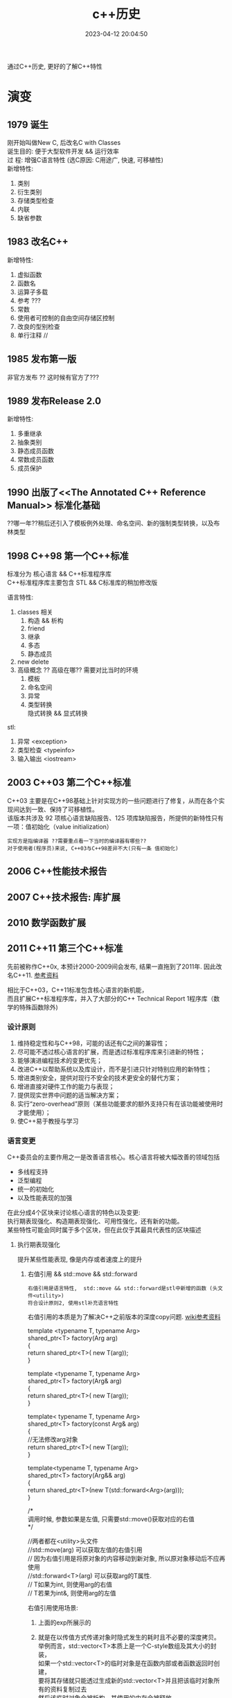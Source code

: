 #+TITLE: c++历史
#+DATE: 2023-04-12 20:04:50
#+HUGO_CATEGORIES: prog_language
#+HUGO_TAGS:
#+HUGO_DRAFT: false
#+hugo_auto_set_lastmod: t
#+OPTIONS: ^:nil
#+OPTIONS: \n:t

通过C++历史, 更好的了解C++特性

#+hugo: more

* 演变
** 1979        诞生
   刚开始叫做New C,  后改名C with Classes
   诞生目的: 便于大型软件开发 && 运行效率
   过    程: 增强C语言特性 (选C原因: C用途广, 快速, 可移植性)
   新增特性:
   1. 类别
   2. 衍生类别
   3. 存储类型检查
   4. 内联
   5. 缺省参数

** 1983        改名C++
   新增特性:
   1. 虚拟函数
   2. 函数名
   3. 运算子多载
   4. 参考 ???
   5. 常数
   6. 使用者可控制的自由空间存储区控制
   7. 改良的型别检查
   8. 单行注释 //

** 1985        发布第一版<<C++程式设计语言>>
   非官方发布 ?? 这时候有官方了???
** 1989        发布Release 2.0
   新增特性:
   1. 多重继承
   2. 抽象类别
   3. 静态成员函数
   4. 常数成员函数
   5. 成员保护
** 1990        出版了<<The Annotated C++ Reference Manual>> 标准化基础
   ??哪一年??稍后还引入了模板例外处理、命名空间、新的强制类型转换，以及布林类型

** 1998 C++98  第一个C++标准
   标准分为 核心语言 && C++标准程序库
   C++标准程序库主要包含 STL && C标准库的稍加修改版

   语言特性:
   1. classes 相关
      1) 构造 && 析构
      2) friend
      3) 继承
      4) 多态
      5) 静态成员
   2. new delete
   3. 高级概念 ?? 高级在哪?? 需要对比当时的环境
      1) 模板
      2) 命名空间
      3) 异常
      4) 类型转换
         隐式转换 && 显式转换

   stl:
   1. 异常     <exception>
   2. 类型检查 <typeinfo>
   3. 输入输出 <iostream>
** 2003 C++03  第二个C++标准
   C++03 主要是在C++98基础上针对实现方的一些问题进行了修复，从而在各个实现间达到一致、保持了可移植性。
   该版本共涉及 92 项核心语言缺陷报告、125 项库缺陷报告，所提供的新特性只有一项：值初始化（value initialization）

   : 实现方是指编译器 ??需要重点看一下当时的编译器有哪些??
   : 对于使用者(程序员)来说, C++03与C++98差异不大(只有一条 值初始化)

** 2006        C++性能技术报告
** 2007        C++技术报告: 库扩展
** 2010        数学函数扩展
** 2011 C++11  第三个C++标准
   先前被称作C++0x, 本预计2000-2009间会发布, 结果一直拖到了2011年. 因此改名C++11. [[https://zh.wikipedia.org/wiki/C%2B%2B11][参考资料]]

   相比于C++03，C++11标准包含核心语言的新机能，
   而且扩展C++标准程序库，并入了大部分的C++ Technical Report 1程序库（数学的特殊函数除外)
*** 设计原则
    1. 维持稳定性和与C++98，可能的话还有C之间的兼容性；
    2. 尽可能不透过核心语言的扩展，而是透过标准程序库来引进新的特性；
    3. 能够演进编程技术的变更优先；
    4. 改进C++以帮助系统以及库设计，而不是引进只针对特别应用的新特性；
    5. 增进类别安全，提供对现行不安全的技术更安全的替代方案；
    6. 增进直接对硬件工作的能力与表现；
    7. 提供现实世界中问题的适当解决方案；
    8. 实行“zero-overhead”原则（某些功能要求的额外支持只有在该功能被使用时才能使用）；
    9. 使C++易于教授与学习
*** 语言变更
    C++委员会的主要作用之一是改善语言核心。核心语言将被大幅改善的领域包括
    - 多线程支持
    - 泛型编程
    - 统一的初始化
    - 以及性能表现的加强


    在此分成4个区块来讨论核心语言的特色以及变更:
    执行期表现强化、构造期表现强化、可用性强化，还有新的功能。
    某些特性可能会同时属于多个区块，但在此仅于其最具代表性的区块描述
**** 执行期表现强化
     提升某些性能表现, 像是内存或者速度上的提升
***** 右值引用 && std::move && std::forward
      : 右值引用是语言特性,  std::move && std::forward是stl中新增的函数 (头文件<utility>)
      : 符合设计原则2, 使用stl补充语言特性

      右值引用的本质是为了解决C++之前版本的深度copy问题. [[https://zh.wikipedia.org/wiki/%E5%8F%B3%E5%80%BC%E5%BC%95%E7%94%A8][wiki参考资料]]
      #+BEGIN_EXAMPLE c++ 值传递.  代价: 额外的临时对象
      template <typename T, typename Arg>
      shared_ptr<T> factory(Arg arg)
      {
      return shared_ptr<T>( new T(arg));
      }
      #+END_EXAMPLE
      #+BEGIN_EXAMPLE c++ 左值传递 代价: 传递对象只能是左值
      template <typename T, typename Arg>
      shared_ptr<T> factory(Arg& arg)
      {
      return shared_ptr<T>( new T(arg));
      }
      #+END_EXAMPLE
      #+BEGIN_EXAMPLE c++ const左值传递 代价: 传递对象无法修改
      template< typename T, typename Arg>
      shared_ptr<T> factory(const Arg& arg)
      {
      //无法修改arg对象
      return shared_ptr<T>( new T(arg));
      }
      #+END_EXAMPLE
      #+BEGIN_EXAMPLE c++ 右值传递
      template<typename T, typename Arg>
      shared_ptr<T> factory(Arg&& arg)
      {
      return shared_ptr<T>(new T(std::forward<Arg>(arg)));
      }

      /*
      调用时候, 参数如果是左值, 只需要std::move()获取对应的右值
      */
      #+END_EXAMPLE
      #+BEGIN_EXAMPLE c++ std::move && std::forward
      //两者都在<utility>头文件
      //std::move(arg)       可以获取左值的右值引用
      //                     因为右值引用是将原对象的内容移动到新对象, 所以原对象移动后不应再使用
      //std::forward<T>(arg) 可以获取arg的T属性.
      //                     T如果为int,  则使用arg的右值
      //                     T若果为int&, 则使用arg的左值
      #+END_EXAMPLE

      右值引用使用场景:
      1. 上面的exp所展示的
      2. 就是在以传值方式传递对象时隐式发生的耗时且不必要的深度拷贝。
         举例而言，std::vector<T>本质上是一个C-style数组及其大小的封装，
         如果一个std::vector<T>的临时对象是在函数内部或者函数返回时创建，
         要将其存储就只能透过生成新的std::vector<T>并且把该临时对象所有的资料复制过去
         然后该临时对象会被析构，其使用的内存会被释放
         #+BEGIN_EXAMPLE c++ 原始版本
         std::vector<int> test(){
           std::vector<int> vec_data;
            //一些操作
            //...
            //返回vec_data实际是
            //1.创建了一个新的std::vector<int> 临时对象
            //2.把vec_data对象深度copy给 临时对象
            //3.返回临时对象
            //4.销毁vec_data对象
            //
            // 其中深度copy会造成非常大的开销, 导致性能低下
            return vec_data;
         }
         #+END_EXAMPLE
         #+BEGIN_EXAMPLE c++ std::move版本
         std::vector<int> test(){
           std::vector<int> vec_data;
           //一些操作
           //...
           //
           //1.创建一个新的std::vector<int> 临时对象
           //2.把vec_data对象移动到 临时对象
           //3.返回临时对象
           //4.销毁vec_data对象
           //
           //对比旧版本, 这里少了深度copy这一层
           return std::vector<int> (std::move(vec_data) );
         }
         #+END_EXAMPLE


      注意事项
      1. 对象被右值引用后, 再操作会导致不可预知的问题(内存相关信息已被置为null)
      2. 并非所有情形都合适. 应该使用在避免深度copy的场合
***** constexpr 泛化的常量表达式
      constexpr确保对象在编译期完成初始化操作, 因此加快运行期的效率

      #+BEGIN_EXAMPLE c++ const && constexpr
      //const 与 constexpr 均表示该表达式(对象或函数)被声明为常量
      //const     不保证对象经历哪种类型的初始化, 可能是编译器初始化, 也可能是运行期初始化
      //constexpr 保证对象使用编译器初始化

      //const演示
      int get_number(){ return 5; }
      const int mx = get_number();  //mx是常量对象, 但在运行期获得初始化
      int arr[mx] ; //错误. 因为mx是在运行期获得初始化; 而int[]需要编译器的常量

      //constexpr演示
      constexpr int get_number(){ return 5; }
      int arr[get_number()]; //正确. 因为constexpr保证函数get_number调用在编译器初始化
      #+END_EXAMPLE

      #+BEGIN_EXAMPLE c++ constexpr
      //修饰函数表达式
      //函数主体必须是非虚拟的，并且除了 typedef 和静态断言之外，仅包含一个 return 语句
      constexpr int max() { return 4; } // ok
      constexpr long long_max() { return 23423424; } //ok
      constexpr bool get_val(){
        bool res = false;
        return res;
      } //error: body只能有一个return statement


      //修饰变量
      //与const类似


      //修饰构造函数
      //构造函数可以有一个成员初始化列表, 但body必须是空的
      //constexpr构造函数 允许编译器在编译时初始化对象, 前提是构造函数的参数都是常量表达式
      struct complex
      {
        constexpr complex(double r, double i) : re(r), im(i) { } // ok
        double re;
        double im;
      }

      constexpr complex cx0(0.0, 1.0); //ok. 编译期初始化

      double x = 1.0;
      constexpr complex cx1(x, 0); //error: x不是常量表达式
      const     complex cx2(x, 0); //ok. 运行期初始化

      constexpr double xx = 1.0;
      constexpr complex cx3(xx, 0); //ok 编译期初始化

      complex cx4(1.0, 2.0); //ok 运行期初始化
      #+END_EXAMPLE
***** 对POD定义的修正
      ?? 这是什么, 完全没有看懂 ??
**** 构造期表现强化
***** 外部模版
      在标准C++中，只要在编译单元内遇到被完整定义的模板，编译器都必须将其实例化（instantiate）
      这会大大增加编译时间，特别是模板在许多编译单元内使用相同的参数实例化。

      C++11之前, 可以告诉编译器在特定位置开始实例化, 但无法告诉编译器不要引发模板实例化
      #+BEGIN_EXAMPLE C++ 特定位置实例化
      template class std::vector<MyClass>;
      #+END_EXAMPLE

      C++11增加了 阻止编译器在编译期间引发模板实例化
      #+BEGIN_EXAMPLE C++ 阻止模板实例化
      extern template class std::vector<MyClass>;
      #+END_EXAMPLE
**** 可用性的加强
***** 初始化列表
      初始化列表的构想是 结构(或数组)的成员依据定义的顺序 由一串形参产生.
      #+BEGIN_EXAMPLE c++ 初始化列表例子
      struct Test{
        int a;
        double b;
        int c;
      }

      //给予 Test一串形参,  Test的成员根据位置,自动获得初始化
      //Test成员a, b, c根据自己在Test结构中定义的顺序, 自动与形参1, 2.0, 3获得匹配的初始化
      //即a=1, b=2.0, c=3
      Test t1{1, 2.0, 3};
      #+END_EXAMPLE

      #+BEGIN_EXAMPLE c++ 初始化列表与class
      //C++11 增加了初始化列表构造函数 std::initializer_list<>
      class Test{
      public:
        Test(std::initializer_list<int> list); //初始化列表构造函数
      }
      Test test{1, 2, 3, 4}; //允许Test对象可以像这样初始化


      //初始化列表构造函数的优先级大于普通的构造函数
      class Test{
      public:
        Test(std::initializer_list<int> list); //初始化列表构造函数
        Test(int i): m_i(i) { };               //普通构造函数
      private:
        int m_i;
      }
      //当初始化列表构造函数 与 普通构造函数形参一致的时候,
      //如果使用{}初始化, 将调用的是初始化列表构造函数
      //比如下面调用的是 Test(std::initializer_list<int> list);
      Test test{1};

      //如果想调用普通构造函数, 应该使用标准的构造函数语法
      //调用的是 Test(init i);
      Test test(1);
      #+END_EXAMPLE

      #+BEGIN_EXAMPLE c++ std::initializer_list<>
      //std::initializer_list除了可以在构造函数中使用, 也可用于普通函数
      void Fun(std::initializer_list<int> list);
      Fun(1, 2, 3);
      #+END_EXAMPLE
***** 统一的初始化
      #+BEGIN_EXAMPLE c++
      struct BasicStruct{
        int x;
        float y;
      }

      struct AltStruct{
        AltStruct(int _x, float _y): x(_x), y(_y) {}
      private:
        int x;
        float y;
      }

      //两者都可以采用一样的初始化样式
      BasicStruct val1 {5, 2.1f};
      AltStruct   val2 {2, 2.1f};
      #+END_EXAMPLE
***** auto && decltype
      C++03使用参数必须明确的指出其类别.
      然而随着模板类别的出现以及模板元编程的技巧, 某物的类别, 特被是函数定义明确的返回类别, 不容易表示.
      C++11提供了auto 自动类别推导, 来解决该问题

      有被明确初始化的参数可以使用auto.
      对于指针类型, 使用auto 和 auto*是一样的.
      对于引用类型, 必须使用auto&. 因为auto总是推断出非引用类型
***** 基于范围的for循环
      简化了for循环. 可以使用在C型数组, 初始化列表, 和任何定义了begin(), end()的类型
      #+BEGIN_EXAMPLE c++ 范围for循环
      int my_array[5] {1, 2, 3, 4, 5};
      //每个元素 * 2
      //注意这里是auto&, 而非auto
      for (auto& x : my_array){
        x *= 2;
      }
      #+END_EXAMPLE
***** lambda函数表达式
***** 返回类别后置的函数声明
      ?? 看样子, 主要用于模板中函数的返回类别 ??
***** class对象构造改良
      #+BEGIN_EXAMPLE c++ 委托构造(delegation)
      //C++11之前, 构造函数不允许调用其他构造函数
      //C++11, 取消了该限制, 允许构造函数调用其他构造函数, 这种做法称为委托构造
      class SomeType{
      public:
        SomeType() : SomeType(0, "hahah") {}
        SomeType(int i) : SomeType(i, "haha222") {}
        SomeType(string& s) : SomeType(1, s) { test(); }

      private:
        SomeType(int i, string& s): m_i(i), m_s(s) {}

        int m_i;
        string m_s;
      };
      #+END_EXAMPLE

      #+BEGIN_EXAMPLE c++ 派生类可以直接使用基类的构造函数
      //C++03 基类的构造函数不能直接作为派生类的构造函数, 每个派生类必须实现自己的构造函数
      //C++11 取消了该限制. 编译器可以使用基类的构造函数完成派生类的构造
      //而将基类的构造函数带入派生类的动作. 无法选择性的部分带入.
      //要么全部带入, 要么一个都不带入
      class BaseClass{
      public:
        BaseClass(int v);
      };

      class DerivedClass :public BaseClass {
      public:
        using BaseClass::BaseClass; //使用基类的构造函数
      };
      #+END_EXAMPLE

      #+BEGIN_EXAMPLE c++ class中的成员可以在声明的地方被初始化
      //C++03 class 成员变量只能在构造函数中被初始化
      //C++11 取消了该限制, 使其可以在声明的地方初始化
      class SomeClass{
      public:
        SomeClass() {}   //当构造函数中未初始化m_val时, 使用定义的值45
        SomeClass(int i) : m_val(i) {} //如果构造函数中初始化了m_val, 则使用构造函数中的值
      private:
        int m_val = 45;
        int m_test {45}; //也可以使用列表初始化的样式
      };
      #+END_EXAMPLE
***** 显示虚函数重载
      #+BEGIN_EXAMPLE c++ 显示虚函数重载 override
      struct Base{
        virtual void func(int);
      };

      struct Derived : Base{
        virtual void func(int) override;    //ok 显示重载
        virtual void func(float) override;  //error: struct Base中没有对应的虚函数
      };
      #+END_EXAMPLE

      #+BEGIN_EXAMPLE c++ 禁止重载 final
      struct Base{
        virtual void func(int) final;
      };

      struct Derived : Base{
        virtual void func(int);  //error: struct Base:func 禁止重载
      };
      #+END_EXAMPLE
***** 空指针
      #+BEGIN_EXAMPLE c++ nullptr
      //C++11之前, 使用NULL来表示0和空指针 ( C的做法 )
      //但是在函数重载时候, 就容易引发歧义
      void foo (char*);
      void foo (int);
      void foo (nullptr_t);
      //调用的实际是 void foo(int);  而非void foo(nullptr_t)
      foo(NULL)

      //C++11引入了nullptr 用来表示指针
      //这样调用的就是 void foo(nullptr_t)
      foo(nullptr)
      #+END_EXAMPLE
***** 强类型枚举
      ?? 不是很明白 这个的意义在哪 ??
      ?? 枚举不和int比较, 不会很限制使用场景吗 ??
***** 角括号
      C++03的分析器一律把 >> 视为右移运算符. 为了避免, 编码时候不能把>>连着写. 尤其在模板编码中
      C++11变更了分析器规则, 使其更加智能
***** 显式类别转换 explicit
      ?? 完全没有印象 ??
***** 模板的别名
      ?? 对模板 完全不熟悉 ??
***** 模板参数的缺省值
***** 无限制的unions
      ?? 需要详细了解一下 ??
**** 能力的提升
     这些特性让C++语言能够做一些以前做不到的，或者极其复杂的，或者需求一些不可移植的库的事情。
***** 可变参数模板
      ?? 又是模板... ??
***** 字符串字面值
      #+BEGIN_EXAMPLE c++ 对Unicode的支持
      //C++03 提供了两种字符串字面值
      "abc"   //产生以空字符\0结尾的 const char 数组
      L"abc"  //产生以空字符\0结尾的 const wchat_t数组

      //C++11加强了对Unicode的支持,
      //类别char的定义被修改为其大小至少能够存储UTF-8的8位编码, 并且能够容纳编译器的基本字符集的任何成员
      //新增char16_t, char32_t, 分别对应UTF-16, UTF-32
      u8"I'm a UTF-8 string."
      u"I'm a UTF-16 string."
      U"I'm a UTF-32 string."
      //并且允许直接在字符串内插入unicode codepoints
      // \u之后的是16 bits的十六进制数值;
      // \U之后的是32 bits的十六进制数值
      u8"This is a Unicode Character: \u2018."
      u"This is a bigger Unicode Character: \u2018."
      u8"This is a Unicode Character: \U00002018."
      #+END_EXAMPLE

      #+BEGIN_EXAMPLE c++ raw(原始)字符串字面值
      R"(The String Data \ Stuff " )" //()中的内容不会被转义

      //R 可以和 u8/u/U组合使用
      u8R"(I'm a "raw UTF-8" string.)"
      #+END_EXAMPLE
***** 用户定义字面值
      C++11开放用户定义新的字面修饰符（literal modifier），利用自定义的修饰符完成由字面值构造对象。

      字面值转换可以定义为两个阶段：原始与转换后（raw与cooked)
      原始字面值指特定类型的字符序列，而转换后的字面值则代表另一种类别。
      如字面值1234，原始字面值是'1', '2', '3', '4'的字符序列；
      而转换后的字面值是整数值1234。另外，字面值0xA转换前是序列'0', 'x', 'A'；转换后代表整数值10。

      ?? 如何使用 ??
***** 多线程编程支持
      C++标准委员会计划统一对多线程编程的支持. 这将涉及两个部分：
      1. 设计一个可以使多个线程在一个进程中共存的内存模型；
      2. 为线程之间的交互提供支持. 这部分将由程序库提供支持

      在多个线程可能会访问相同内存的情形下，由一个内存模型对它们进行调度是非常有必要的。
      遵守模型规则的程序是被保证正确运行的，
      但违反规则的程序会发生不可预料的行为，这些行为依赖于编译器的优化和内存一致性的问题。

      虽然C++11会在语言的定义上提供一个内存模型以支持线程，但线程的使用主要将以C++11标准库的方式呈现。
      C++11标准库会提供类别thread（std::thread）。若要执行一个线程，可以创建一个类别thread的实体，其初始参数为一个函数对象，以及该函数对象所需要的参数。透过成员函数std::thread::join()对线程会合的支持，一个线程可以暂停直到其它线程执行完毕。若有底层平台支持，成员函数std::thread::native_handle()将可提供对原生线程对象执行平台特定的操作。
      对于线程间的同步，标准库将会提供适当的互斥锁（像是std::mutex，std::recursive_mutex等等）和条件参数（std::condition_variable和std::condition_variable_any）。前述同步机制将会以RAII锁（std::lock_guard和std::unique_lock）和锁相关算法的方式呈现，以方便程序员使用。
      对于要求高性能，或是极底层的工作，有时或甚至是必须的，我们希望线程间的通信能避免互斥锁使用上的开销。以原子操作来访问内存可以达成此目的。针对不同情况，我们可以透过显性的内存屏障改变该访问内存动作的可见性。
      对于线程间异步的传输，C++11标准库加入了以及std::packaged_task用来包装一个会传回异步结果的函数调用。因为缺少结合数个future的功能，和无法判定一组promise集合中的某一个promise是否完成，futures此一提案因此而受到了批评。
      更高级的线程支持，如线程池，已经决定留待在未来的Technical Report加入此类支持。更高级的线程支持不会是C++11的一部分，但设想是其最终实现将创建在目前已有的线程支持之上。
      std::async提供了一个简便方法以用来执行线程，并将线程绑定在std::future。用户可以选择一个工作是要多个线程上异步的执行，或是在一个线程上执行并等待其所需要的资料。默认的情况，实现可以根据底层硬件选择前面两个选项的其中之一。另外在较简单的使用情形下，实现也可以利用线程池提供支持。


      ?? 后期重点查看 ??
***** thread-local的存储期限
***** 使用或禁用对象的默认函数
      #+BEGIN_EXAMPLE c++  default && delete
      //C++03中, 用户无法精确控制class的默认函数, 比如默认构造函数, 默认复制构造函数, 默认赋值运算符等
      //比方说, 要让class不能被copy, 必须将复制构造函数 与 赋值运算符声明为private, 并不去定义他们.
      //        这样尝试使用这些为定义的函数会导致编译期或连接器错误
      //        但这种手法一点也不理想
      //
      //C++11允许显示的声明采用或禁用编译器提供的内置函数
      //
      struct SomeType{
        SomeType() = default; //使用默认的构造函数
      };

      //
      struct NonCopyable{
        //禁用复制构造函数 && 赋值运算符
        NonCopyable & operator=(const NonCopyable& ) = delete;
        NonCopyable (const NonCopyable& ) = delete;

        NonCopyable () = default;
      }
      #+END_EXAMPLE
***** long long int类型
      在32位系统上，一个long long int是保有至少64个有效比特的整数类别。
      C99将这个类别引入了标准C中，目前大多数的C++编译器也支持这种类别。
      C++11将把这种类别添加到标准C++中。
***** 静态assertion
***** sizeof运算符可以作用于class的所有成员
      #+BEGIN_EXAMPLE c++
      //C++11之前, sizeof运算符只能用于class的静态成员
      //C++11修改为均可使用
      struct SomeType{
        OtherType member;
      };

      sizeof(SomeType::member); //传回OtherType的大小
      //?? 如果成员是vector数组, 会是什么样 ??
      #+END_EXAMPLE
***** 垃圾回收机制
      ?? 没明白... ??
*** stl变更
**** stl组件上的升级
     基于C++11新特性, 实现stl的更优
     1. 右值引用和其相关的move支持
     2. 支持UTF-16编码，和UTF-32字符集
     3. 变长参数模板（与右值引用搭配可以达成完美转发（perfect forwarding））
     4. 编译期常量表达式
     5. Decltype
     6. 显式类别转换子
     7. 使用或禁用对象的默认函数
**** 线程支持
**** 多元组类别
**** 散列表
**** 正则表达式
**** 通用智能指针
**** 可扩展的随机数功能
     ?? C++版本的 也太麻烦了把 ...  ??
**** 包装引用
     ?? 与模板有关 ??
**** 对函数对象的包装
**** 用于元编程的类别属性
     ?? ?? ??
**** 用于计算函数对象返回类型的统一方法
**** itoa函数
     iota 函数可将给定区间的值设定为从某值开始的连续值，
     例如将连续十个整数设定为从 1 开始的连续整数（即 1、2、3、4、5、6、7、8、9、10）。

     #+BEGIN_EXAMPLE c++ 例子
     #include <iostream>
     #include <array>
     #include <numeric>

     std::array<int, 10> ai;
     std::iota(ai.begin(), ai.end(), 1);
     for(int i: ai){
       std::cout<<i<<" ";//1 2 3 4 5 6 7 8 9 10
     }
     #+END_EXAMPLE

     ?? 貌似 作用不大呀 ??

** 2011        十进制浮点数扩展
** 2014 C++14  第四个C++标准
   C++14旨在作为C++11的一个小扩展, 主要提供漏洞修复和小的改进. [[https://zh.wikipedia.org/wiki/C%2B%2B14][参考资料]]
*** 语言特性变更
**** 泛型的lambda
     ?? 这是什么玩意 ??
     #+BEGIN_EXAMPLE c++ 例子
     //C++11中, lambda函数的形参必须被声明为具体的类型
     //C++14 放宽了这个要求
     auto lambda = [](auto x, auto y) { return x + y; }
     #+END_EXAMPLE
**** lambda捕获部分中使用表达式
     C++11的lambda函数允许通过 [值copy 或 引用] 捕获已在外层作用域声明的变量.
     C++14允许lambda成员用任意的被捕获表达式初始化.意味着:
     1. 允许 capture by value-move
     2. 允许任意声明的lambda成员, 而不需要外层作用域有一个具有相应名字的变量.这称为广义捕获.
        即使在闭包区域中存在相同的变量也会被新变量覆盖(只是在lambda中被覆盖).
        新变量类型由他的初始化表达式推导, 类似与auto


     #+BEGIN_EXAMPLE C++ lambda
     //val新变量不需要特意声明类型, 会根据auto自动推导
     //lambda的返回值为1, 说明新变量val成功被初始化
     auto lambda = [val = 1]{ return val; }


     //另一个例子
     auto x = 1;
     //lambda捕获中, r是x(外部x)的引用; x是新变量(会在lambda中覆盖外部变量x)
     //此处的新变量r为1; 新变量x为10
     auto f = [&r=x, x=x*10]{
       ++ r;
       return r + x;
     }
     //结果是外部变量x被设置为2;  f()返回12
     f();
     #+END_EXAMPLE
**** 函数返回类型推导
     C++11允许lambda函数根据return语句的表达式类型推断返回类型;
     C++14为一般的函数也提供了这个功能.

     ?? 真的完全想不通这种不易阅读的特性 到底有什么用 ??
**** decltype(auto)
     #+BEGIN_EXAMPLE c++ 定义时候的类型推导
     const int x = 0;
     auto x1 = x; //x1为int类型
     decltype(auto) x2 = x; //x2为const int类型

     int y =0;
     int& y1 = y;
     auto y2 = y1; //int类型
     decltype(auto) y3=y1; //int&

     int&& z =0;
     auto z1 = std::move(z); //int
     decltype(auto) z2 = std::move(z); //int&&
     #+END_EXAMPLE

     #+BEGIN_EXAMPLE c++ 函数返回类型推导
     //函数返回类型为int
     auto f (const int& i) { return i; }

     //函数返回类型为const int&
     decltype(auto) g (const int& i) { return i; }
     #+END_EXAMPLE
**** constexpr函数放宽限制
     C++11对constexpr函数做了严格的限制, 允许的语句非常少(基本就是一条return语句...)
     C++14放宽了该限制. 允许constexpr有以下内容:
     1. 任何声明, 除了
        - static 或 thread_local变量
        - 没有初始化的变量声明
     2. 条件分支语句 if && switch
     3. 所有的循环语句, 包含range for 循环
     4. 表达式可以改变一个对象的值
        需要该对象的生命期在声明为constexpr的函数内部开始, 包括对有constexpr声明的任何非const非静态成员函数的调用.


     此外，C++11指出，所有被声明为constexpr的非静态成员函数也隐含声明为const（即函数不能修改*this的值）
     C++14中这点已经被删除，非静态成员函数可以为非const
**** 变量模板
     C++14之前模板可以是函数模板或类模板
     C++14中引入了变量模板
**** class对象构造优化 (聚合类的成员初始化)
     C++11中class的成员变量可以在声明的地方初始化. 但是如果构造函数中未定义该变量, 那么该class就不允许使用聚合初始化;
     C++14中放松了这一限制

     #+BEGIN_EXAMPLE c++
     struct Test{
       int m_x;
       int m_y = 40;

       Test(int x) : m_x(x) {}
     };

     Test t1{1}; //在C++11中是不允许的, 因为Test的构造函数Test(int x)中未初始化m_y

     Test t2{1}; //在C++14中是合法的. m_y会使用默认值40
     #+END_EXAMPLE
**** 二进制字面量
     C++14的数字允许使用二进制形式指定.使用前缀0b或0B.
**** 数字分位符
     C++14引入单引号 ' 作为数字分位符号, 使得数值型的字母量更好的可读性.
     #+BEGIN_EXAMPLE c++ '
     auto integer_literal = 100'0000;
     auto floating_point_literal = 1.797'693'134'862'315'7E+308;
     auto binary_literal = 0b0100'1100'0110;
     auto silly_example = 1'0'0'000'00;
     #+END_EXAMPLE
**** deprecated属性
     deprecated属性允许标记不推荐使用的实体，该实体仍然能合法使用，
     但会让用户注意到使用它是不受欢迎的，并且可能会导致在编译期间输出警告消息。
     deprecated可以有一个可选的字符串文字作为参数，以解释弃用的原因和/或建议替代者。

     #+BEGIN_EXAMPLE c++ deprecated
     [[deprecated]] void f();

     [[deprecated("g() is unsafe, use h() instead")]]
     void g();

     void test(){
       f(); //warnning: f()已被弃用
       g(); //warnning: g() is unsafe, use h() instead
     }
     #+END_EXAMPLE

*** stl变更
**** 共享的互斥体和锁
     C++14增加了一类共享的互斥体和相应的共享锁
     起初选择的名字是std::shared_mutex，但由于后来增加了与std::timed_mutex相似的特性，std::shared_timed_mutex成为了更适合的名字
**** 元函数的别名
**** 关联容器中的异构查找
     C++标准库定义了四个关联容器类。
     set和multiset允许用户根据一个值在容器中查找对应的的同类型的值。
     map和multimap容器允许用户指定键（key）和值（value）的类型，根据键进行查找并返回对应的值。
     然而，查找只能接受指定类型的参数，在map和multimap中是键的类型，而在set和multiset容器中就是值本身的类型。

     C++14允许通过其他类型进行查找，只需要这个类型和实际的键类型之间可以进行比较操作。[
     这允许std::set<std::string>使用const char*，或任何可以通过operator< 与std::string比较的类型作为查找的参数。

     为保证向后兼容性，这种异构查找只在提供给关联容器的比较器允许的情况下有效。
     标准库的泛型比较器，如std::less<>与std::greater<>允许异构查找
**** stl自定义字面量
     C++11增加了自定义字面量的语言特性. C++14的stl中利用了这个特性
     C++14 stl定义了如下字面量后缀
     1. s 创建各种std::basic_string类型
     2. h, min, s, ms, us, ns 创建相应的std::chrono::duration时间间隔
     3. if, i, il 创建std::complex<float>, std::complex<double>, std::complex<long double>复数类型


     这些字面量可以用于编译时的constexpr
     #+BEGIN_EXAMPLE c++
     //两个s互补干扰, 表示std::basic_string的s只能对字符串字面量操作, 而表示秒的只针对数字.
     auto str = "hello world"s;
     auto dur = 60s;
     auto z   = 99i;
     #+END_EXAMPLE
**** 通过类型寻址多元组
     C++11引入的std::tuple类型允许不同类型的值的聚合体用编译期整型常数索引。
     C++14还允许使用类型代替常数索引，从多元组中获取对象。
     若多元组含有多于一个这个类型的对象，将会产生一个编译错误
     #+BEGIN_EXAMPLE c++ std::tuple
     tuple<string, string, int> t("foo", "bar", 7);
     int i = get<2>(t);    //i = 7; C++11
     int j = get<int>(t);  //j = 7; C++14新增
     string s = get<string>(t); //编译错误, 歧义
     #+END_EXAMPLE
**** 较小的标准库特性
     1. std::make_unique可以像std::make_shared一样使用, 用于产生std::unique_str对象
     2. std::is_finale用于识别一个class类型是否禁止被继承
     3. std::integral_constant增加了一个返回常量值的operator()
     4. 全局std::begin/std::end函数之外, 增加了std::cbegin/std::cend函数, 用于返回常量迭代器 constant iterators
** 2015        文件系统
** 2015        用于并行计算的扩展
** 2015        事务性内存操作
** 2015        概念库, 用于优化编译期信息
** 2016        用于并行计算的扩展
** 2017        标准库扩展
** 2017        提供范围机制
** 2017        协程库扩展
** 2017 C++17  第五个C++标准
   C++17旨在作为大型扩展. [[https://zh.wikipedia.org/wiki/C%2B%2B17][参考资料]]
*** ?? 新功能 ??
**** static_assert无需提供出错信息
**** 具有模板形式的模板参数允许使用typename (之前只能使用class)
**** std::uncaught_excepitions取代std::uncaught_exception
**** 变长参数模板的Folding运算
**** 容器访问操作表示方法的统一化
**** 连续迭代器
**** 新增特殊数学函数
*** 语言特性
**** u8字面量
     #+BEGIN_EXAMPLE c++ u8
     //C++11的时候, u8可以修饰字符串
     //C++17新增了u8可以修饰单个字符
     char x = u8'x';
     #+END_EXAMPLE
**** 使noexcept成为系统的一部分
     ?? 需要再仔细的查看 ??
     noexcept在C++11中首次加入, 作用是抛出异常, 取代throw  ?? 为什么取代throw ??

     C++17中使其成为了系统的一部分 ??什么意思??
**** {}列表初始化的自动推导规则
     具体详见C++11中的说明  [[*初始化列表][初始化列表]]
     #+BEGIN_EXAMPLE c++
     //C++11中会被推导为 std::initializer_list<int>
     //C++17中推导为 int
     auto x {3};
     #+END_EXAMPLE
**** lambda函数按值捕获this指针
     C++17之前, lambda只能按引用捕获this指针
     C++17允许使用*this捕获对象的副本
**** class 构造函数
     ?? 完全没有概念 ??
     1. 编译时 if constexpr
     2. 构造函数lambda
**** 内联变量 inline
     过去inline用于函数声明, 现在也可以用于变量声明, 表示函数或定义可定义多次(内容必须完全相同)
     这允许在头文件中定义一个内联变量
**** 结构化绑定
     变量定义初始化时, 允许形如auto [x,y,z] = expr;
     其中expr的 元组类似的对象包括 std::tuple, std::pair, std::array等聚合结构

     #+BEGIN_EXAMPLE c++
     //例子1
     using Coordinate = std::pair<int, int>;
     Coordinate origin() { return Coordinate{1,2}; }
     const auto [x, y] = origin(); //x=1; y=2

     //例子2
     std::unordered_map<std::string, int> mapping{
       {"a", 1},
       {"b", 2},
       {"c", 3},
     };
     for (const auto& [key, value] : mapping:){
        //do something
     }
     #+END_EXAMPLE
**** if/switch选择语句可以带初始化
     #+BEGIN_EXAMPLE c++
     //例子1
     //之前需要放到语句块中限制锁的范围
     {
       std::lock_guard<std::mutex> lk(mx);
       if (v.empty()) v.push_back(val);
     }
     //现在可以直接放到if中
     if (std::lock_guard<std::mutex> lk(mx); v.empty()) {
       v.push_back(val);
     }


     //例子2
     //更好的限制了变量的作用域
     Foo gadget(args);
     switch (auto s = gadget.status()) {
       case OK: gadget.zip(); break;
       case Bad: throw BadFoo(s.message());
     }
     //vs.现在
     switch (Foo gadget(args); auto s = gadget.status()) {
       case OK: gadget.zip(); break;
       case Bad: throw BadFoo(s.message());
     }
     #+END_EXAMPLE
**** 嵌套的namespace
     #+BEGIN_EXAMPLE c++
     //C++17以前
     namespace A{
       namespace B{
         namespace C{
           int i;
         }
       }
     }

     //C++17简化了
     namespace A::B::C{
       int i;
     }
     #+END_EXAMPLE
**** fallthrough, nodiscard, maybe_unused特性
     C++17中新增
*** stl
**** std::variant
**** std::optional
**** std::any
**** std::string_view
**** std::filesystem
**** std::invoke
**** std::apply
**** std::byte
**** maps && sets更优效率的移动节点
**** 并行算法
     许多stl算法, 如copy, find和sort支持并行执行策略
** 2018        网络库
** 2018        并行扩展
** 2018        模块
** 2020 C++20  第五个C++标准
   C++20是一项非常大的改动. [[https://zhuanlan.zhihu.com/p/137646370?utm_id=0][参考资料]]
*** 语言特性
**** 新增关键字
     1. concept
     2. requires
     3. constinit
     4. consteval
     5. co_await
     6. co_return
     7. co_yield
     8. char8_t
**** 新增标识符
     1. import
     2. module
**** modules 模块
     优点:
     1. 没有头文件
     2. 声明实现仍然可以分离, 但非必要
     3. 可以显示指定哪些导出(类, 函数等)
     4. 不需要头文件重复引入宏 include
     5. 模块之间名称可以相同 不会冲突
     6. 模块只处理一次, 编译更快 (头文件每次引入都需要处理)
     7. 预处理宏只在模块内有效
     8. 模块引入顺序无关紧要 (头文件引入顺序不同,可能发生不同结果)

     #+BEGIN_EXAMPLE c++ modules
     //创建模块
     //export导出模块; 模块的名字是cppcon
     export module cppcon;
     namespace CppCon{
       auto GetWelcomeHelper() { return "Hello World"; }
       export auto GetWelcome() { return GetWelcomehelper(); }
     }

     //引用模块
     import cppcon;
     int main(){
       std::cout << CppCon::GetWelcome();
     }
     #+END_EXAMPLE
**** import头文件
     #+BEGIN_EXAMPLE c++
     //隐式的将 iostream 转换为模块
     //加速构建, 因为iosteam只会处理一次
     //和预编译PCH具有相似的效果 ?? PCH是什么 ??
     import <iostream>
     #+END_EXAMPLE
**** Ranges
     Range代表一串元素或者一串元素中的一段
     意义:
     1. 简化语法, 方便使用
     2. 防止begin/end不配对
     3. 使变换/过滤等串联操作成为可能
     #+BEGIN_EXAMPLE c++
     vector<int> data{11, 22, 33};
     sort(begin(data), end(data));
     sort(data); //使用Ranges
     #+END_EXAMPLE

     #+BEGIN_EXAMPLE c++ 串联
     //View: 延迟计算, 不持有, 不改写
     //Actions: 即时处理, 改写
     //Algorithms: 所有接受begin/end对的算法都可以使用
     //View和Ations使用管道符 | 串联

     //例子1 串联view
     vector<int> data{1,2,3,4,5,6,7,8,9,10};
     auto result = data |
                   views::remove_if([] (int i) { return i % 2 == 1;}) |
                   views::transform([])(int i) { return to_string(i);});
     //result = {"2","4","6","8","10"};
     //注意 以上操作被延迟, 只有便利result的时候才触发


     //例子2 串联actions
     //排序然后去重
     //操作会原地对data进行更改, 然后返回
     vector<int> data{4, 3, 4, 1, 8, 0, 8};
     vector<int> result = data| actions::sort | actions::unique;


     //例子3 过滤和变换
     //所有的计算延迟到accumulate累加遍历的时候发生
     int total = accumulate( view::ints(1) |  //产生一个无限对整型数列
                             view::transform([] (int i) { return i * i;}) | //平方
                             view::take(10), //取前10个元素
                             0); //累加
     #+END_EXAMPLE
**** 协程
     意义:
     1. 异步I/O
     2. 延迟计算
     3. 事件驱动的程序
     4. generator

     #+BEGIN_EXAMPLE c++ 语法
     //co_wait    挂起协程, 等待其他计算完成
     //co_return  从协程返回 (协程禁用return)
     //co_yield   弹出一个值, 挂起协程, 下一次调用继续协程的运行
     //for co_await 循环体
     #+END_EXAMPLE
**** Concepts
     ?? 模板相关 ??
**** lambda
     1. 需要显示捕获this变量
        C++20之前 [=] 隐式捕获this
        C++20开始 需要显示捕获this [=, this]
     2. 模板形式的lambda表达式
     3. lambda表达式捕获 支持打包展开
**** constexpr 更新
**** 原子智能指针 Atomic
     智能指针对于数据读写并非线程安全.
     C++20之前, 多线程中使用智能指针, 需要使用mutex控制访问.
     C++20新增 atomic<shared_ptr<T>>, atomic<weak_ptr<T>>
**** class 指定初始化
     #+BEGIN_EXAMPLE C++
     struct Data{
       int m_x = 0;
       std::string m_s;
     };

     Data d{.m_s = "Hellow"};
     #+END_EXAMPLE
**** <=> 运算符
     三路比较运算符
     #+BEGIN_EXAMPLE c++
     //类似C的strcmp函数返回-1, 0, 1
     //但实际<=>返回的并非int类型, 而是<compare>头中的对象
     (a <=> b ) < 0 //如果a<b为true
     (a <=> b ) == 0 //如果a==b为true
     (a <=> b ) > 0 //如果a>b为true
     #+END_EXAMPLE
**** 范围for循环语句 支持初始化语句
     C++17 if, switch语句支持了初始化语句
     C++20 新增for循环语句的支持
     #+BEGIN_EXAMPLE C++
     for (auto data = GetData(); auto& value : data){
       //do something
     }
     #+END_EXAMPLE
**** 特性测试宏
     __has_cpp_attribute(fallthrough)
     __cpp_binary_literals
     __cpp_chart_t
     __cpp_coroutines
**** consteval
     constexpr函数可能编译期执行, 也可以在运行期执行;
     consteval只能在编译期执行
**** constinit
     强制指定以常量方式初始化
     #+BEGIN_EXAMPLE c++
     const char* GetStringDyn() {
       return "dynamic init";
     }
     constexpr const char* GetString(bool constInit) {
       return constInit ?
         "constant init" :
         GetStringDyn();
     }
     constinit const char* a = GetString(true); // ✔
     constinit const char* b = GetString(false); // ❌
     #+END_EXAMPLE
**** 用using引用enum类型
     #+BEGIN_EXAMPLE c++
     enum class CardTypeSuit {
       Clubs,
       Diamonds,
       Hearts,
       Spades
     };
     //C++20之前
     std::string_view GetString(const CardTypeSuit cardTypeSuit) {
     switch (cardTypeSuit) {
     case CardTypeSuit::Clubs:
       return "Clubs";
     case CardTypeSuit::Diamonds:
       return "Diamonds";
     case CardTypeSuit::Hearts:
        return "Hearts";
     case CardTypeSuit::Spades:
        return "Spades";
       }
     }
     //C++20
     std::string_view GetString(const CardTypeSuit cardTypeSuit) {
     switch (cardTypeSuit) {
        using enum CardTypeSuit; // 这里
        case Clubs: return "Clubs";
        case Diamonds: return "Diamonds";
        case Hearts: return "Hearts";
        case Spades: return "Spades";
       }
     }
     #+END_EXAMPLE
*** stl
**** choron 增加日历和时区的支持
**** std::span
     某段连续数据的视图
     不持有数据, 不分配和销毁数据
     copy非常快
     不支持数据跨步
     可通过运行期确定长度, 也可编译期确定长度
**** 特性测试宏
     __cpp_lib_conceps
     __cpp_lib_ranges
     __cpp_lib_scoped_lock
**** <version>
     包含c++标准库版本, 发布日期, 版权证书, 特性宏等
**** std::format
     ?? C++ 也有format了 .... ??
* 设计原则
  1. C++设计成直接的和广泛的支援多种程式设计风格（过程化程式设计、数据抽象、物件导向程式设计、泛型程式设计）。
  2. C++设计成给程式设计者更多的选择，即使可能导致程式设计者选择错误。
  3. C++设计成尽可能与C相容，借此提供一个从C到C++的平滑过渡。
  4. C++避免平台限定或没有普遍用途的特性。
  5. C++不使用会带来额外开销的特性。
  6. C++设计成无需复杂的程式设计环境。


* 待学习
  1. stl
     C++中很重要的功能, 必须要尽快了解常用的
  2. 新的概念
     C++20中增加了很多新概念
  3. 新的语言特性
     只需要学习常用的特性,  有些特性是为了配合模板而来的, 暂时不需要学习
  5. 其他常用的库
     比如网络库Asio,  格式库protobuf
  4. 模板
     模板的作用 更多的是用在stl的编写上, 日常开发使用的比较少, 可以暂时先不学习
